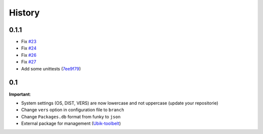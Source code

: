 History
=======


0.1.1
-----

- Fix `#23 <https://github.com/Socketubs/Ubik/issues/23>`_
- Fix `#24 <https://github.com/Socketubs/Ubik/issues/24>`_
- Fix `#26 <https://github.com/Socketubs/Ubik/issues/26>`_
- Fix `#27 <https://github.com/Socketubs/Ubik/issues/27>`_
- Add some unittests (`7ee9f79 <https://github.com/Socketubs/Ubik/commit/7ee9f799b64ab38d692d756295322340a624c52b>`_)

0.1
---

**Important**:

-  System settings (OS, DIST, VERS) are now lowercase and not uppercase
   (update your repositorie)
-  Change ``vers`` option in configuration file to ``branch``

-  Change ``Packages.db`` format from funky to ``json``
-  External package for management (`Ubik-toolbelt`_)

.. _Ubik-toolbelt: https://github.com/Socketubs/Ubik-toolbelt

